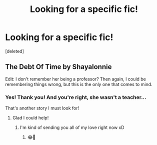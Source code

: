 #+TITLE: Looking for a specific fic!

* Looking for a specific fic!
:PROPERTIES:
:Score: 0
:DateUnix: 1505332079.0
:DateShort: 2017-Sep-14
:FlairText: Fic Search
:END:
[deleted]


** The Debt Of Time by Shayalonnie

Edit: I don't remember her being a professor? Then again, I could be remembering things wrong, but this is the only one that comes to mind.
:PROPERTIES:
:Author: Addictxo
:Score: 2
:DateUnix: 1505333580.0
:DateShort: 2017-Sep-14
:END:

*** Yes! Thank you! And you're right, she wasn't a teacher...

That's another story I must look for!
:PROPERTIES:
:Author: ValerieHayder
:Score: 2
:DateUnix: 1505334212.0
:DateShort: 2017-Sep-14
:END:

**** Glad I could help!
:PROPERTIES:
:Author: Addictxo
:Score: 1
:DateUnix: 1505334521.0
:DateShort: 2017-Sep-14
:END:

***** I'm kind of sending you all of my love right now xD
:PROPERTIES:
:Author: ValerieHayder
:Score: 2
:DateUnix: 1505334548.0
:DateShort: 2017-Sep-14
:END:

****** 😂💜
:PROPERTIES:
:Author: Addictxo
:Score: 1
:DateUnix: 1505334627.0
:DateShort: 2017-Sep-14
:END:
